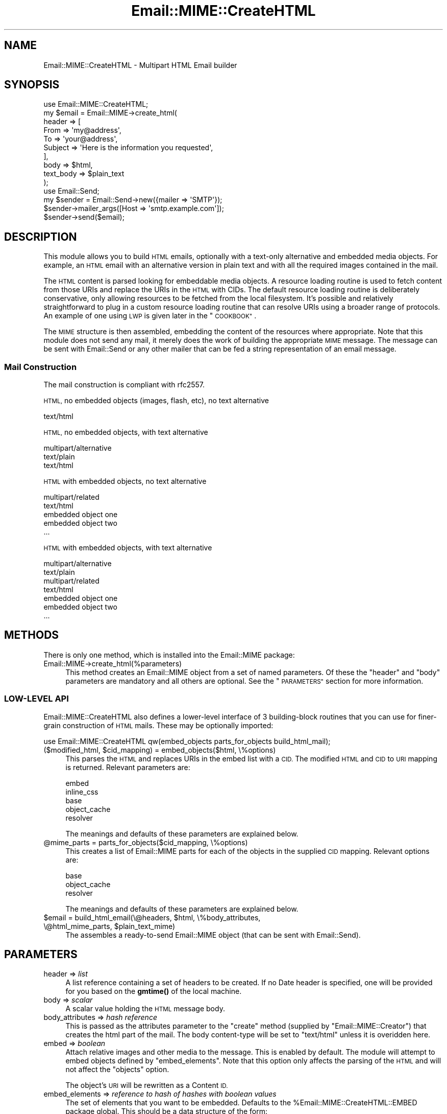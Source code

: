 .\" Automatically generated by Pod::Man 4.14 (Pod::Simple 3.40)
.\"
.\" Standard preamble:
.\" ========================================================================
.de Sp \" Vertical space (when we can't use .PP)
.if t .sp .5v
.if n .sp
..
.de Vb \" Begin verbatim text
.ft CW
.nf
.ne \\$1
..
.de Ve \" End verbatim text
.ft R
.fi
..
.\" Set up some character translations and predefined strings.  \*(-- will
.\" give an unbreakable dash, \*(PI will give pi, \*(L" will give a left
.\" double quote, and \*(R" will give a right double quote.  \*(C+ will
.\" give a nicer C++.  Capital omega is used to do unbreakable dashes and
.\" therefore won't be available.  \*(C` and \*(C' expand to `' in nroff,
.\" nothing in troff, for use with C<>.
.tr \(*W-
.ds C+ C\v'-.1v'\h'-1p'\s-2+\h'-1p'+\s0\v'.1v'\h'-1p'
.ie n \{\
.    ds -- \(*W-
.    ds PI pi
.    if (\n(.H=4u)&(1m=24u) .ds -- \(*W\h'-12u'\(*W\h'-12u'-\" diablo 10 pitch
.    if (\n(.H=4u)&(1m=20u) .ds -- \(*W\h'-12u'\(*W\h'-8u'-\"  diablo 12 pitch
.    ds L" ""
.    ds R" ""
.    ds C` ""
.    ds C' ""
'br\}
.el\{\
.    ds -- \|\(em\|
.    ds PI \(*p
.    ds L" ``
.    ds R" ''
.    ds C`
.    ds C'
'br\}
.\"
.\" Escape single quotes in literal strings from groff's Unicode transform.
.ie \n(.g .ds Aq \(aq
.el       .ds Aq '
.\"
.\" If the F register is >0, we'll generate index entries on stderr for
.\" titles (.TH), headers (.SH), subsections (.SS), items (.Ip), and index
.\" entries marked with X<> in POD.  Of course, you'll have to process the
.\" output yourself in some meaningful fashion.
.\"
.\" Avoid warning from groff about undefined register 'F'.
.de IX
..
.nr rF 0
.if \n(.g .if rF .nr rF 1
.if (\n(rF:(\n(.g==0)) \{\
.    if \nF \{\
.        de IX
.        tm Index:\\$1\t\\n%\t"\\$2"
..
.        if !\nF==2 \{\
.            nr % 0
.            nr F 2
.        \}
.    \}
.\}
.rr rF
.\" ========================================================================
.\"
.IX Title "Email::MIME::CreateHTML 3"
.TH Email::MIME::CreateHTML 3 "2018-01-26" "perl v5.32.0" "User Contributed Perl Documentation"
.\" For nroff, turn off justification.  Always turn off hyphenation; it makes
.\" way too many mistakes in technical documents.
.if n .ad l
.nh
.SH "NAME"
Email::MIME::CreateHTML \- Multipart HTML Email builder
.SH "SYNOPSIS"
.IX Header "SYNOPSIS"
.Vb 10
\&        use Email::MIME::CreateHTML;
\&        my $email = Email::MIME\->create_html(
\&                header => [
\&                        From => \*(Aqmy@address\*(Aq,
\&                        To => \*(Aqyour@address\*(Aq,
\&                        Subject => \*(AqHere is the information you requested\*(Aq,
\&                ],
\&                body => $html,
\&                text_body => $plain_text
\&        );
\&
\&        use Email::Send;
\&        my $sender = Email::Send\->new({mailer => \*(AqSMTP\*(Aq});
\&        $sender\->mailer_args([Host => \*(Aqsmtp.example.com\*(Aq]);
\&        $sender\->send($email);
.Ve
.SH "DESCRIPTION"
.IX Header "DESCRIPTION"
This module allows you to build \s-1HTML\s0 emails, optionally with a text-only alternative and embedded media objects. 
For example, an \s-1HTML\s0 email with an alternative version in plain text and with all the required
images contained in the mail.
.PP
The \s-1HTML\s0 content is parsed looking for embeddable media objects.   A resource loading routine is used to fetch content
from those URIs and replace the URIs in the \s-1HTML\s0 with CIDs.  The default resource loading routine is deliberately conservative, only allowing resources to be fetched from the local filesystem.  It's possible and relatively straightforward to plug in a custom resource loading routine that can resolve URIs using a broader range of protocols.  An example of one using \s-1LWP\s0 is given later in the \*(L"\s-1COOKBOOK\*(R"\s0.
.PP
The \s-1MIME\s0 structure is then assembled, embedding the content of the resources where appropriate.  Note that this module does not send any mail, it merely does the work of  building the appropriate \s-1MIME\s0 message.  The message can be sent with Email::Send or any other mailer that can be fed a string representation of an email message.
.SS "Mail Construction"
.IX Subsection "Mail Construction"
The mail construction is compliant with rfc2557.
.PP
\&\s-1HTML,\s0 no embedded objects (images, flash, etc), no text alternative
.PP
.Vb 1
\&  text/html
.Ve
.PP
\&\s-1HTML,\s0 no embedded objects, with text alternative
.PP
.Vb 3
\&  multipart/alternative
\&          text/plain
\&          text/html
.Ve
.PP
\&\s-1HTML\s0 with embedded objects, no text alternative
.PP
.Vb 5
\&  multipart/related
\&          text/html
\&          embedded object one
\&          embedded object two
\&          ...
.Ve
.PP
\&\s-1HTML\s0 with embedded objects, with text alternative
.PP
.Vb 7
\&  multipart/alternative
\&          text/plain
\&          multipart/related
\&                  text/html
\&                  embedded object one
\&                  embedded object two
\&                  ...
.Ve
.SH "METHODS"
.IX Header "METHODS"
There is only one method, which is installed into the Email::MIME package:
.IP "Email::MIME\->create_html(%parameters)" 4
.IX Item "Email::MIME->create_html(%parameters)"
This method creates an Email::MIME object from a set of named parameters.
Of these the \f(CW\*(C`header\*(C'\fR and \f(CW\*(C`body\*(C'\fR parameters are mandatory and all others are optional.
See the \*(L"\s-1PARAMETERS\*(R"\s0 section for more information.
.SS "LOW-LEVEL \s-1API\s0"
.IX Subsection "LOW-LEVEL API"
Email::MIME::CreateHTML also defines a lower-level interface of 3 building-block routines that you can use for finer-grain construction of \s-1HTML\s0 mails.
These may be optionally imported:
.PP
.Vb 1
\&        use Email::MIME::CreateHTML qw(embed_objects parts_for_objects build_html_mail);
.Ve
.ie n .IP "($modified_html, $cid_mapping) = embed_objects($html, \e%options)" 4
.el .IP "($modified_html, \f(CW$cid_mapping\fR) = embed_objects($html, \e%options)" 4
.IX Item "($modified_html, $cid_mapping) = embed_objects($html, %options)"
This parses the \s-1HTML\s0 and replaces URIs in the embed list with a \s-1CID.\s0
The modified \s-1HTML\s0 and \s-1CID\s0 to \s-1URI\s0 mapping is returned.
Relevant parameters are:
.Sp
.Vb 5
\&        embed
\&        inline_css
\&        base
\&        object_cache
\&        resolver
.Ve
.Sp
The meanings and defaults of these parameters are explained below.
.ie n .IP "@mime_parts = parts_for_objects($cid_mapping, \e%options)" 4
.el .IP "\f(CW@mime_parts\fR = parts_for_objects($cid_mapping, \e%options)" 4
.IX Item "@mime_parts = parts_for_objects($cid_mapping, %options)"
This creates a list of Email::MIME parts for each of the objects in the supplied \s-1CID\s0 mapping.
Relevant options are:
.Sp
.Vb 3
\&        base
\&        object_cache
\&        resolver
.Ve
.Sp
The meanings and defaults of these parameters are explained below.
.ie n .IP "$email = build_html_email(\e@headers, $html, \e%body_attributes, \e@html_mime_parts, $plain_text_mime)" 4
.el .IP "\f(CW$email\fR = build_html_email(\e@headers, \f(CW$html\fR, \e%body_attributes, \e@html_mime_parts, \f(CW$plain_text_mime\fR)" 4
.IX Item "$email = build_html_email(@headers, $html, %body_attributes, @html_mime_parts, $plain_text_mime)"
The assembles a ready-to-send Email::MIME object (that can be sent with Email::Send).
.SH "PARAMETERS"
.IX Header "PARAMETERS"
.IP "header => \fIlist\fR" 4
.IX Item "header => list"
A list reference containing a set of headers to be created.
If no Date header is specified, one will be provided for you based on the
\&\fBgmtime()\fR of the local machine.
.IP "body => \fIscalar\fR" 4
.IX Item "body => scalar"
A scalar value holding the \s-1HTML\s0 message body.
.IP "body_attributes => \fIhash reference\fR" 4
.IX Item "body_attributes => hash reference"
This is passed as the attributes parameter to the \f(CW\*(C`create\*(C'\fR method (supplied by \f(CW\*(C`Email::MIME::Creator\*(C'\fR) that creates the html part of the mail.
The body content-type will be set to \f(CW\*(C`text/html\*(C'\fR unless it is overidden here.
.IP "embed => \fIboolean\fR" 4
.IX Item "embed => boolean"
Attach relative images and other media to the message. This is enabled by default.
The module will attempt to embed objects defined by \f(CW\*(C`embed_elements\*(C'\fR.
Note that this option only affects the parsing of the \s-1HTML\s0 and will not affect the \f(CW\*(C`objects\*(C'\fR option.
.Sp
The object's \s-1URI\s0 will be rewritten as a Content \s-1ID.\s0
.IP "embed_elements => \fIreference to hash of hashes with boolean values\fR" 4
.IX Item "embed_elements => reference to hash of hashes with boolean values"
The set of elements that you want to be embedded.  Defaults to the \f(CW%Email::MIME::CreateHTML::EMBED\fR package global.
This should be a data structure of the form:
.Sp
.Vb 5
\&        embed_elements => {
\&                $elementname_1 => {$attrname_1 => $boolean_1},
\&                $elementname_2 => {$attrname_2 => $boolean_2},
\&                ...
\&        }
.Ve
.Sp
i.e. resource will be embedded if \f(CW\*(C`$embed_elements\->{$elementname}\->{$attrname}\*(C'\fR is true.
.IP "resolver => \fIobject\fR" 4
.IX Item "resolver => object"
If a resolver is supplied this will be used to fetch the resources that are embedded as \s-1MIME\s0 objects in the email.  If no resolver is given the default behaviour is to choose the best available resolver to read \f(CW$uri\fR with any \f(CW$base\fR value prefixed.
Resources fetched using the resolver will be cached if an \f(CW\*(C`object_cache\*(C'\fR is supplied.
.IP "base => \fIscalar\fR" 4
.IX Item "base => scalar"
This must be a filepath or a \s-1URI.\s0
.Sp
If \f(CW\*(C`embed\*(C'\fR is true (the default) then \f(CW\*(C`base\*(C'\fR will be used when fetching the objects.
.Sp
Examples of good bases:
.Sp
.Vb 3
\&  ./local/images
\&  /home/somewhere/images
\&  http://mywebserver/images
.Ve
.IP "inline_css => \fIboolean\fR" 4
.IX Item "inline_css => boolean"
Inline any \s-1CSS\s0 external \s-1CSS\s0 files referenced through link elements. Enabled by default. 
Some mail clients will only interpret css if it is inlined.
.IP "objects => \fIhash reference\fR" 4
.IX Item "objects => hash reference"
A reference to a hash of external objects. Keys are Content Ids
and the values are filepaths or URIs used to fetch the resource with the resolver. We use \f(CW\*(C`MIME::Types\*(C'\fR to derive the type from the 
file extension. For example in an \s-1HTML\s0 mail you would use the file keyed on '12345678@bbc.co.uk' like \f(CW\*(C`<img src="cid:12345678@bbc.co.uk" alt="a test" width="20" height="20" />\*(C'\fR
.IP "object_cache => \fIcache object\fR" 4
.IX Item "object_cache => cache object"
A cache object can be supplied to cache external resources such as images.
This must support the following interface:
.Sp
.Vb 3
\&        $o = new ...
\&        $o\->set($key, $value)
\&        $value = $o\->get($key)
.Ve
.Sp
Both the Cache and Cache::Cache distributions on \s-1CPAN\s0 conform to this.
.IP "text_body => \fIscalar\fR" 4
.IX Item "text_body => scalar"
A scalar value holding the contents of an additional \fIplain text\fR message body.
.IP "text_body_attributes => \fIhash reference\fR" 4
.IX Item "text_body_attributes => hash reference"
This is passed as the attributes parameter to the \f(CW\*(C`create\*(C'\fR method (supplied by \f(CW\*(C`Email::MIME::Creator\*(C'\fR) that creates the plain text part of the mail.
The body Content-Type will be set to \f(CW\*(C`text/plain\*(C'\fR unless it is overidden here.
.SH "GLOBAL VARIABLES"
.IX Header "GLOBAL VARIABLES"
.ie n .IP "%Email::MIME::CreateHTML::EMBED" 4
.el .IP "\f(CW%Email::MIME::CreateHTML::EMBED\fR" 4
.IX Item "%Email::MIME::CreateHTML::EMBED"
This is the default set of elements (and the relevant attributes that point at a resource) that will be embedded.
The for this is:
.Sp
.Vb 8
\&        \*(Aqbgsound\*(Aq => {\*(Aqsrc\*(Aq=>1},
\&        \*(Aqbody\*(Aq    => {\*(Aqbackground\*(Aq=>1},
\&        \*(Aqimg\*(Aq     => {\*(Aqsrc\*(Aq=>1},
\&        \*(Aqinput\*(Aq   => {\*(Aqsrc\*(Aq=>1},
\&        \*(Aqtable\*(Aq   => {\*(Aqbackground\*(Aq=>1},
\&        \*(Aqtd\*(Aq      => {\*(Aqbackground\*(Aq=>1},
\&        \*(Aqth\*(Aq      => {\*(Aqbackground\*(Aq=>1},
\&        \*(Aqtr\*(Aq      => {\*(Aqbackground\*(Aq=>1}
.Ve
.Sp
You can override this using the \f(CW\*(C`embed_elements\*(C'\fR parameter.
.SH "COOKBOOK"
.IX Header "COOKBOOK"
.SS "The basics"
.IX Subsection "The basics"
This builds an \s-1HTML\s0 email:
.PP
.Vb 8
\&        my $email = Email::MIME\->create_html(
\&                header => [
\&                        From => \*(Aqmy@address\*(Aq,
\&                        To => \*(Aqyour@address\*(Aq,
\&                        Subject => \*(AqMy speedy HTML\*(Aq,
\&                ],
\&                body => $html
\&        );
.Ve
.PP
If you want a plaintext alternative, include the \f(CW\*(C`text_body\*(C'\fR option:
.PP
.Vb 9
\&        my $email = Email::MIME\->create_html(
\&                header => [
\&                        From => \*(Aqmy@address\*(Aq,
\&                        To => \*(Aqyour@address\*(Aq,
\&                        Subject => \*(AqHere is the information you requested\*(Aq,
\&                ],
\&                body => $html,
\&                text_body => $plain_text #<\-\-
\&        );
.Ve
.PP
If you want your images to remain as links (rather than be embedded in the email) disable the \f(CW\*(C`embed\*(C'\fR option:
.PP
.Vb 9
\&        my $email = Email::MIME\->create_html(
\&                header => [
\&                        From => \*(Aqmy@address\*(Aq,
\&                        To => \*(Aqyour@address\*(Aq,
\&                        Subject => \*(AqMy speedy HTML\*(Aq,
\&                ],
\&                body => $html,
\&                embed => 0 #<\-\-
\&        );
.Ve
.SS "Optimising out \s-1HTML\s0 parsing"
.IX Subsection "Optimising out HTML parsing"
By default, the \s-1HTML\s0 is parsed to look for objects and stylesheets that need embedding.  
If you are controlling the construction of the \s-1HTML\s0 yourself, you can use Content Ids as the URIs within your \s-1HTML\s0 
and then pass in a set of objects to associate with those Content IDs:
.PP
.Vb 5
\&        my $html = qq{
\&                <html><head><title>My Document</title></head><body>
\&                        <p>Here is a picture:</p><img src="cid:some_image_jpg@bbc.co.uk">
\&                </body></html>  
\&        };
.Ve
.PP
You then need to create a mapping of the Content IDs to object filenames:
.PP
.Vb 3
\&        my %objects = (
\&                "some_image_jpg@bbc.co.uk" => "/var/html/some_image.jpg"
\&        );
.Ve
.PP
Finally you need to disable both the \f(CW\*(C`embed\*(C'\fR and \f(CW\*(C`inline_css\*(C'\fR options to turn off \s-1HTML\s0 parsing, and pass in your mapping:
.PP
.Vb 11
\&        my $quick_to_assemble_mime = Email::MIME\->create_html(
\&                header => [
\&                        From => \*(Aqmy@address\*(Aq,
\&                        To => \*(Aqyour@address\*(Aq,
\&                        Subject => \*(AqMy speedy HTML\*(Aq,
\&                ],
\&                body => $html,
\&                embed => 0,          #<\-\-
\&                inline_css => 0,     #<\-\-
\&                objects => \e%objects #<\-\-
\&        );
.Ve
.PP
\fIPreprocessing templates\fR
.IX Subsection "Preprocessing templates"
.PP
If you have for example a personalised newsletter where your \s-1HTML\s0 will vary slightly from one email to the next, but you don't want to re-parse the \s-1HTML\s0 each time to re-fetch and attach objects, you can use the \f(CW\*(C`embed_objects\*(C'\fR function to pre-process the template, converting URIs into CIDs:
.PP
.Vb 2
\&        use Email::MIME::CreateHTML qw(embed_objects);
\&        my ($preproc_tmpl_content, $cid_mapping) = embed_objects($tmpl_content);
.Ve
.PP
You can then reuse this and the \s-1CID\s0 mapping:
.PP
.Vb 2
\&        my $template = compile_template($preproc_tmpl_content);
\&        foreach $newsletter (@newsletters) {
\&                
\&                #Do templating
\&                my $html = $template\->process($newsletter);
\&                
\&                #Build MIME structure
\&                my $mime = Email::MIME\->create_html(
\&                        header => [
\&                                From => $reply_address,
\&                                To => $newsletter\->address,
\&                                Subject => \*(AqWeekly newsletter\*(Aq,
\&                        ],
\&                        body => $html,
\&                        embed => 0,              #Already done
\&                        inline_css => 0,         #Already done
\&                        objects => $cid_mapping  #Here\*(Aqs one we prepared earlier
\&                );
\&                
\&                #Send email
\&                send_email($mime);
\&        }
.Ve
.PP
Note that one caveat with this approach is that all possible images that might be used in the template will be attached to the email.  Depending on your template logic, it may be that some are never actually referenced from within the email (e.g. if an image is conditionally displayed) so this may create unnecessarily large emails.
.SS "Plugging in a custom resource resolver"
.IX Subsection "Plugging in a custom resource resolver"
A custom resource resolver can be specified by passing your own object to resolver:
.PP
.Vb 10
\&        my $mime = Email::MIME\->create_html(
\&                header => [
\&                        From => \*(Aqmy@address\*(Aq,
\&                        To => \*(Aqyour@address\*(Aq,
\&                        Subject => \*(AqHere is the information you requested\*(Aq,
\&                ],
\&                body => $html,
\&                base => \*(Aqhttp://internal.foo.co.uk/images/\*(Aq,
\&                resolver => new MyResolver,         #<\-\-
\&        );
.Ve
.PP
The object needs to have the following \s-1API:\s0
.PP
.Vb 6
\&        package MyResolver;
\&        sub new {
\&                my ($self, $options) = @_;
\&                my $base_uri = $options\->{base};
\&                #... YOUR CODE HERE ... (probably want to stash $base_uri in $self)
\&        }
\&
\&        sub get_resource {
\&                my ($self, $uri) = @_;
\&                my ($content,$filename,$mimetype,$xfer_encoding);
\&                #... YOUR CODE HERE ...
\&                return ($content,$filename,$mimetype,$xfer_encoding);                   
\&        }
.Ve
.PP
where:
.PP
.Vb 2
\&        $uri is the URI of the object we are embedding (taken from the markup or passed in via the CID mapping)
\&        $base_uri is base URI used to resolve relative URIs
\&        
\&        $content is a scalar containing the contents of the file
\&        $filename is used to set the name attribute of the Email::MIME object
\&        $mimetype is used to set the content_type attribute of the Email::MIME object
\&        $xfer_encoding is used to set the encoding attribute of the Email::MIME object
\&        (note this is the suitable transfer encoding NOT a character encoding)
.Ve
.SS "Plugging in different types of object cache"
.IX Subsection "Plugging in different types of object cache"
You can use a cache from the Cache::Cache distribution:
.PP
.Vb 9
\&        use Cache::MemoryCache;
\&        my $mime = Email::MIME\->create_html(
\&                header => \e@headers,
\&                body => $html,
\&                object_cache => new Cache::MemoryCache( { 
\&                        \*(Aqnamespace\*(Aq => \*(AqMyNamespace\*(Aq,
\&                        \*(Aqdefault_expires_in\*(Aq => 600 
\&                } )
\&        );
.Ve
.PP
Or a cache from the Cache distribution:
.PP
.Vb 9
\&        use Cache::File;
\&        my $mime = Email::MIME\->create_html(
\&                header => \e@headers,
\&                body => $html,
\&                object_cache => Cache::File\->new( 
\&                        cache_root => \*(Aq/tmp/mycache\*(Aq,
\&                        default_expires => \*(Aq600 sec\*(Aq
\&                )
\&        );
.Ve
.PP
Alternatively you can roll your own.  You just need to define an object with get and set methods:
.PP
.Vb 5
\&        my $mime = Email::MIME\->create_html(
\&                header => \e@headers,
\&                body => $html,
\&                object_cache => new MyCache() 
\&        );
\&        
\&        package MyCache;        
\&        our %Cache;
\&        sub new {return bless({}, shift())}
\&        sub get {return $Cache{shift()}}
\&        sub set {$Cache{shift()} = shift()}
\&        1;
.Ve
.SH "SEE ALSO"
.IX Header "SEE ALSO"
Perl Email Project <http://pep.pobox.com>
.PP
Email::Simple, Email::MIME, Email::Send, Email::MIME::Creator
.SH "TODO"
.IX Header "TODO"
Maybe add option to control the order that the text + html parts appear in the \s-1MIME\s0 message.
.SH "AUTHOR"
.IX Header "AUTHOR"
Tony Hennessy and Simon Flack with cookbook + some refactoring by John Alden <cpan _at_ bbc _dot_ co _dot_ uk>
with additional contributions by Ricardo Signes <rjbs@cpan.org> and Henry Van Styn <vanstyn@cpan.org>
.SH "COPYRIGHT"
.IX Header "COPYRIGHT"
(c) \s-1BBC 2005,2006.\s0 This program is free software; you can redistribute it and/or modify it under the \s-1GNU GPL.\s0
.PP
See the file \s-1COPYING\s0 in this distribution, or http://www.gnu.org/licenses/gpl.txt
